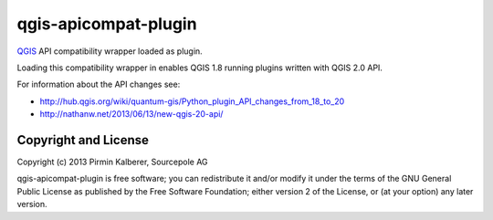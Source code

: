 =====================
qgis-apicompat-plugin
=====================

`QGIS <http://www.qgis.org/>`_ API compatibility wrapper loaded as plugin.

Loading this compatibility wrapper in enables QGIS 1.8 running plugins written with QGIS 2.0 API.

For information about the API changes see:

- http://hub.qgis.org/wiki/quantum-gis/Python_plugin_API_changes_from_18_to_20
- http://nathanw.net/2013/06/13/new-qgis-20-api/

Copyright and License
=====================

Copyright (c) 2013 Pirmin Kalberer, Sourcepole AG

qgis-apicompat-plugin is free software; you can redistribute it and/or modify it under the terms of the GNU General Public License as published by the Free Software Foundation; either version 2 of the License, or (at your option) any later version.
